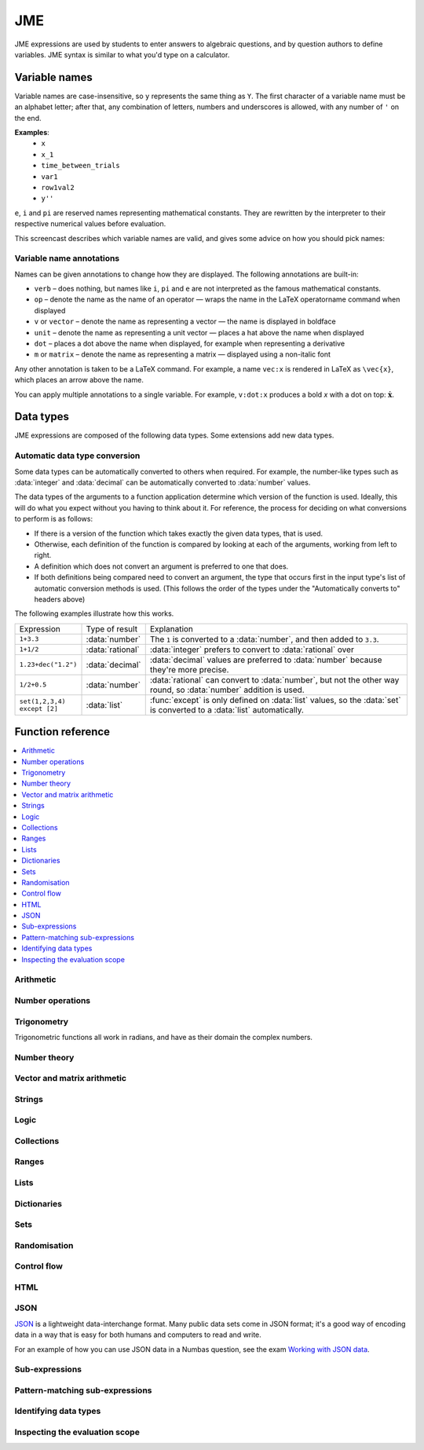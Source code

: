 .. role:: no-test

.. _jme:

JME
===

JME expressions are used by students to enter answers to algebraic questions, and by question authors to define variables.
JME syntax is similar to what you'd type on a calculator.

.. _variable-names:

Variable names
***************

Variable names are case-insensitive, so ``y`` represents the same thing as ``Y``.
The first character of a variable name must be an alphabet letter; after that, any combination of letters, numbers and underscores is allowed, with any number of ``'`` on the end.

**Examples**:
    * ``x``
    * ``x_1``
    * ``time_between_trials``
    * ``var1``
    * ``row1val2``
    * ``y''``

``e``, ``i`` and ``pi`` are reserved names representing mathematical constants.
They are rewritten by the interpreter to their respective numerical values before evaluation.

This screencast describes which variable names are valid, and gives some advice on how you should pick names:

.. raw:: html

    <iframe src="https://player.vimeo.com/video/167085662" width="640" height="360" frameborder="0" webkitallowfullscreen mozallowfullscreen allowfullscreen></iframe>

.. _variable-annotations:

Variable name annotations
-------------------------

Names can be given annotations to change how they are displayed.
The following annotations are built-in:

* ``verb`` – does nothing, but names like ``i``, ``pi`` and ``e`` are not interpreted as the famous mathematical constants.
* ``op`` – denote the name as the name of an operator — wraps the name in the LaTeX \operatorname command when displayed
* ``v`` or ``vector`` – denote the name as representing a vector — the name is displayed in boldface
* ``unit`` – denote the name as representing a unit vector — places a hat above the name when displayed
* ``dot`` – places a dot above the name when displayed, for example when representing a derivative
* ``m`` or ``matrix`` – denote the name as representing a matrix — displayed using a non-italic font

Any other annotation is taken to be a LaTeX command.
For example, a name ``vec:x`` is rendered in LaTeX as ``\vec{x}``, which places an arrow above the name.

You can apply multiple annotations to a single variable.
For example, ``v:dot:x`` produces a bold *x* with a dot on top: :math:`\boldsymbol{\dot{x}}`.

.. _jme-data-types:

Data types
**********

JME expressions are composed of the following data types.
Some extensions add new data types.

.. data:: number

    A real or complex floating-point number.

    ``i``, ``e``, ``infinity`` and ``pi`` are reserved keywords for the imaginary unit, the base of the natural logarithm, ∞ and π, respectively.

    **Examples**: ``0.0``, ``-1.0``, ``0.234``, ``i``, ``e``, ``pi``

    Numbers of this type are represented using JavaScript's built-in ``Number`` object, which is a 64-bit IEEE 754 floating-point number.
    This representation offers a very good compromise between precision and the range of values that can be stored, but can behave in unexpected ways.
    Accuracy is easily lost when dealing with very big or very small numbers, and on division.

    See functions related to :ref:`jme-fns-arithmetic`, :ref:`jme-fns-number-operations`, :ref:`jme-fns-trigonometry` and :ref:`jme-fns-number-theory`.

    **Automatically converts to:**
        * :data:`decimal`

.. data:: integer

    An element of the set of integers, :math:`\mathbb{Z}`.

    **Examples**: ``0``, ``1``, ``-2``, `431``.

    **Automatically converts to:**
        * :data:`number`
        * :data:`rational`
        * :data:`decimal`

.. data:: rational

    A fraction; an element of the set of rationals, :math:`\mathbb{Q}`.
    The numerator and denominator are integers.

    Instances of this data type may be top-heavy, with numerator bigger than the denominator, and are not required to be reduced.

    **Examples**: ``1/1``, ``-34/2``, `3/4``.

    **Automatically converts to:**
        * :data:`number`
        * :data:`decimal`

.. data:: decimal

    A number with a guaranteed level of precision, and arbitrary order of magnitude.

    Numbers of this type are represented using the `Decimal.js <https://github.com/MikeMcl/decimal.js/>`_ library.
    They're guaranteed to be accurate to 40 significant figures.
    The order of magnitude is stored separately from the significant digits, so there's no less of precision for very big or very small numbers.

    **Examples**: ``dec(0)``, ``dec("1.23e-5")``, ``6.0221409*10^23``

    **Automatically converts to:**
        * :data:`number`

.. data:: boolean

    Booleans represent either truth or falsity.
    The logical operations and, or and xor operate on and return booleans.

    **Examples**: ``true``, ``false``

    See functions related to :ref:`jme-fns-logic` and :ref:`jme-fns-control-flow`.

.. data:: string

    Use strings to create non-mathematical text.
    Either ``'`` or ``"`` can be used to delimit strings.

    You can escape a character by placing a single backslash character before it.
    The following escape codes have special behaviour:

    ====== =========
    ``\n`` New-line
    ``\{`` ``\{``
    ``\}`` ``\}``
    ====== =========

    If you want to write a string which contains a mixture of single and double quotes, you can delimit it with triple-double-quotes or triple-single-quotes, to save escaping too many characters.

    **Examples**: ``"hello there"``, ``'hello there'``, ``""" I said, "I'm Mike's friend" """``

    See functions related to :ref:`jme-fns-strings`.

.. data:: list

    An ordered list of elements of any data type.

    **Examples**: ``[0,1,2,3]``, ``[a,b,c]``, ``[true,false,true]``

    See functions related to :ref:`jme-fns-lists`.

.. data:: dict

    A 'dictionary', mapping key strings to values of any data type.

    A dictionary is created by enclosing one or more key-value pairs (a string followed by a colon and any JME expression) in square brackets, or with the ``dict`` function.

    Key strings are case-sensitive.

    **Examples**:

    * ``["a": 1, "b": 2]``
    * ``["name": "Tess Tuser", "age": 106, "hobbies": ["reading","writing","arithmetic"] ]``
    * ``dict("key1": 0.1, "key2": 1..3)``
    * ``dict([["key1",1], ["key2",2]])``

    .. warning::
        Because lists and dicts use similar syntax, ``[]`` produces an empty list, **not** an empty dictionary.
        To create an empty dictionary, use ``dict()``.

    See functions related to :ref:`jme-fns-dictionaries` and :ref:`jme-fns-json`.

.. data:: range

    A range ``a..b#c`` represents (roughly) the set of numbers :math:`\{a+nc \: | \: 0 \leq n \leq \frac{b-a}{c} \}`.
    If the step size is zero, then the range is the continuous interval :math:`[a,b]`.

    **Examples**: ``1..3``, ``1..3#0.1``, ``1..3#0``

    See functions related to :ref:`jme-fns-ranges`.

    **Automatically converts to:**
        * :data:`list` - a list of :data:`number` values corresponding to the numbers included in the range. If the step size is zero, an error is thrown.

.. data:: set

    An unordered set of elements of any data type.
    The elements are pairwise distinct - if you create a set from a list with duplicate elements, the resulting set will not contain the duplicates.

    **Examples**: ``set(a,b,c)``, ``set([1,2,3,4])``, ``set(1..5)``

    See functions related to :ref:`jme-fns-sets`.

    **Automatically converts to:**
        * :data:`list`

.. data:: vector

    The components of a vector must be numbers.

    When combining vectors of different dimensions, the smaller vector is padded with zeros to make up the difference.

    **Examples**: ``vector(1,2)``, ``vector([1,2,3,4])``

    See functions related to :ref:`jme-fns-vector-and-matrix-arithmetic`.

    **Automatically converts to:**
        * :data:`list` - a list of :data:`number` values corresponding to the components of the vector.

.. data:: matrix

    Matrices are constructed from lists of numbers, representing the rows.

    When combining matrices of different dimensions, the smaller matrix is padded with zeros to make up the difference.

    **Examples**: ``matrix([1,2,3],[4,5,6])``, ``matrix(row1,row2,row3)``

    See functions related to :ref:`jme-fns-vector-and-matrix-arithmetic`.

    **Automatically converts to:**
        * :data:`list` - a list of :data:`vector` values corresponding to the rows of the matrix.

.. data:: name

    A variable name. 
    When an expression is evaluated, all variable names are replaced withe their corresponding value in the current scope.

.. data:: function

    An application of a function.

    **Examples**: ``f(x)``, ``sin(x)``

.. data:: op

    An infix binary operation, or a pre-/post-fix unary operation.

    **Examples**: ``x+y``, ``n!``, ``a and b``

.. data:: html

    An HTML DOM node.

    **Examples**: ``html("<div>things</div>")``

    See functions related to :ref:`jme-fns-html`.

.. data:: expression

    A JME sub-expression.
    Sub-expressions can be simplified, rearranged, pattern-matched, or evaluated using given values for their free variables.

    See functions related to :ref:`jme-fns-subexpressions`.

Automatic data type conversion
------------------------------

Some data types can be automatically converted to others when required.
For example, the number-like types such as :data:`integer` and :data:`decimal` can be automatically converted to :data:`number` values.

The data types of the arguments to a function application determine which version of the function is used.
Ideally, this will do what you expect without you having to think about it.
For reference, the process for deciding on what conversions to perform is as follows:

* If there is a version of the function which takes exactly the given data types, that is used.
* Otherwise, each definition of the function is compared by looking at each of the arguments, working from left to right.
* A definition which does not convert an argument is preferred to one that does.
* If both definitions being compared need to convert an argument, the type that occurs first in the input type's list of automatic conversion methods is used.
  (This follows the order of the types under the "Automatically converts to" headers above)

The following examples illustrate how this works.

.. list-table::
    :widths: 15 15 70

    * - Expression
      - Type of result
      - Explanation
    * - ``1+3.3``
      - :data:`number`
      - The ``1`` is converted to a :data:`number`, and then added to ``3.3``.
    * - ``1+1/2``
      - :data:`rational`
      - :data:`integer` prefers to convert to :data:`rational` over 
    * - ``1.23+dec("1.2")``
      - :data:`decimal`
      - :data:`decimal` values are preferred to :data:`number` because they're more precise.
    * - ``1/2+0.5``
      - :data:`number`
      - :data:`rational` can convert to :data:`number`, but not the other way round, so :data:`number` addition is used.
    * - ``set(1,2,3,4) except [2]``
      - :data:`list`
      - :func:`except` is only defined on :data:`list` values, so the :data:`set` is converted to a :data:`list` automatically.

.. _jme-functions:

Function reference
******************

.. contents::
    :local:
 

.. _jme-fns-arithmetic:

Arithmetic
----------

.. jme:function:: x+y

    Addition.

    **Definitions**:
        * :data:`number`, :data:`number` → :data:`number`
        * :data:`list`, :data:`list` → :data:`list` - concatenate two lists
        * :data:`list`, anything → :data:`list` - add an item to the end of a list
        * :data:`dict`, :data:`dict` → :data:`dict` - merge two dictionaries, with values from the right-hand side taking precedence when the same key is present in both dictionaries.
        * :data:`string`, anything → :data:`string` - convert the right-hand argument to a string, and concatenate
        * anything, :data:`string` → :data:`string` - convert the left-hand argument to a string, and concatenate
        * :data:`vector`, :data:`vector` → :data:`vector`
        * :data:`matrix`, :data:`matrix` → :data:`matrix`
        * :data:`integer`, :data:`integer` → :data:`integer`
        * :data:`rational`, :data:`rational` → :data:`rational`
        * :data:`decimal`, :data:`decimal` → :data:`decimal`
        * :data:`number`, :data:`decimal` → :data:`decimal`

    **Examples**:
        * ``1+2`` → ``3``
        * ``vector(1,2)+vector(3,4)`` → ``vector(4,6)``
        * ``matrix([1,2],[3,4])+matrix([5,6],[7,8])`` → ``matrix([6,8],[10,12])``
        * ``[1,2,3]+4`` → ``[1,2,3,4]``
        * ``[1,2,3]+[4,5,6]`` → ``[1,2,3,4,5,6]``
        * ``"hi "+"there"`` → ``"hi there"``

.. jme:function:: x-y

    Subtraction.

    **Definitions**:
        * :data:`number`, :data:`number` → :data:`number`
        * :data:`vector`, :data:`vector` → :data:`vector`
        * :data:`matrix`, :data:`matrix` → :data:`matrix`
        * :data:`integer`, :data:`integer` → :data:`integer`
        * :data:`rational`, :data:`rational` → :data:`rational`
        * :data:`decimal`, :data:`decimal` → :data:`decimal`
        * :data:`number`, :data:`decimal` → :data:`decimal`
        * :data:`set`, :data:`set` → :data:`set`

    **Examples**:
        * ``1-2`` → ``-1``
        * ``vector(3,2)-vector(1,4)`` → ``vector(2,-2)``
        * ``matrix([5,6],[3,4])-matrix([1,2],[7,8])`` → ``matrix([4,4],[-4,-4])``

.. jme:function:: x*y

    Multiplication.

    **Definitions**:
        * :data:`number`, :data:`number` → :data:`number`
        * :data:`number`, :data:`vector` → :data:`vector`
        * :data:`vector`, :data:`number` → :data:`vector`
        * :data:`matrix`, :data:`vector` → :data:`vector`
        * :data:`number`, :data:`matrix` → :data:`matrix`
        * :data:`matrix`, :data:`number` → :data:`matrix`
        * :data:`matrix`, :data:`matrix` → :data:`matrix`
        * :data:`vector`, :data:`matrix` → :data:`vector`
        * :data:`integer`, :data:`integer` → :data:`integer`
        * :data:`rational`, :data:`rational` → :data:`rational`
        * :data:`decimal`, :data:`decimal` → :data:`decimal`
        * :data:`number`, :data:`decimal` → :data:`decimal`

    **Examples**:
        * ``1*2`` → ``2``
        * ``2*vector(1,2,3)`` → ``vector(2,4,6)``
        * ``matrix([1,2],[3,4])*2`` → ``matrix([2,4],[6,8])``
        * ``matrix([1,2],[3,4])*vector(1,2)`` → ``vector(5,11)``

.. jme:function:: x/y

    Division.
    Only defined for numbers.

    **Definitions**:
        * :data:`number`, :data:`number` → :data:`number`
        * :data:`matrix`, :data:`number` → :data:`matrix`
        * :data:`vector`, :data:`number` → :data:`vector`
        * :data:`integer`, :data:`integer` → :data:`rational`
        * :data:`rational`, :data:`rational` → :data:`rational`
        * :data:`decimal`, :data:`decimal` → :data:`decimal`
        * :data:`number`, :data:`decimal` → :data:`decimal`

    **Example**:
        * ``3/4`` → ``0.75``.

.. jme:function:: x^y

    Exponentiation.

    ``exp(x)`` is a synoynm for ``e^x``.

    **Definitions**:
        * :data:`number`, :data:`number` → :data:`number`
        * :data:`integer`, :data:`integer` → :data:`decimal`
        * :data:`decimal`, :data:`decimal` → :data:`decimal`

    **Examples**:
        * ``3^2`` → ``9``
        * ``e^(pi * i)`` → ``-1``

.. _jme-fns-number-operations:

Number operations
-----------------

.. jme:function:: decimal(n)
                  decimal(x)

    Construct a :data:`decimal` value.
    Any string accepted by `Decimal.js <https://github.com/MikeMcl/decimal.js/>`_ is accepted.

    **Definitions**:
        * :data:`number` → :data:`decimal`
        * :data:`string` → :data:`decimal`

.. jme:function:: int(n)

    Convert ``n`` to an integer, rounding to the nearest integer.

    **Definitions**:
        * :data:`number` → :data:`integer`

    **Example**:
        * ``int(3.0)`` → ``3``

.. jme:function:: abs(x)
              len(x)
              length(x)

    Absolute value, or modulus.

    **Definitions**:
        * :data:`number` → :data:`number`
        * :data:`string` → :data:`number` - the number of characters
        * :data:`list` → :data:`number` - the number of elements
        * :data:`range` → :data:`number` - the difference between the upper and lower bound
        * :data:`vector` → :data:`number`
        * :data:`dict` → :data:`number` - the number of keys
        * :data:`decimal` → :data:`decimal`
        * :data:`set` → :data:`number` - the number of elements

    **Examples**:
        * ``abs(-8)`` → ``8``
        * ``abs(3-4i)`` → ``5``
        * ``abs("Hello")`` → ``5``
        * ``abs([1,2,3])`` → ``3``
        * ``len([1,2,3])`` → ``3``
        * ``len(set([1,2,2]))`` → ``2``
        * ``length(vector(3,4))`` → ``5``
        * ``abs(vector(3,4,12))`` → ``13``
        * ``len(["a": 1, "b": 2, "c": 1])`` → ``3``

.. jme:function:: arg(z)

    Argument of a complex number.

    **Definitions**:
        * :data:`number` → :data:`number`

    **Example**:
        * ``arg(-1)`` → ``pi``

.. jme:function:: re(z)

    Real part of a complex number.

    **Definitions**:
        * :data:`number` → :data:`number`

    **Example**:
        * ``re(1+2i)`` → ``1``

.. jme:function:: im(z)

    Imaginary part of a complex number.

    **Definitions**:
        * :data:`number` → :data:`number`

    **Example**:
        * ``im(1+2i)`` → ``2``

.. jme:function:: conj(z)

    Complex conjugate.

    **Definitions**:
        * :data:`number` → :data:`number`

    **Example**:
        * ``conj(1+i)`` → ``1-i``

.. jme:function:: isint(x)

    Returns ``true`` if ``x`` is an integer - that is, it is real and has no fractional part.

    **Definitions**:
        * :data:`number` → :data:`boolean`
        * :data:`decimal` → :data:`boolean`

    **Example**:
        * ``isint(4.0)`` → ``true``

.. jme:function:: iszero(n)

    Returns ``true`` when ``n`` is exactly 0.

    **Definitions**:
        * :data:`decimal` → :data:`boolean`

.. jme:function:: sqrt(x)
              sqr(x)

    Square root of a number.

    **Examples**:
        * ``sqrt(4)`` → ``2``
        * ``sqrt(-1)`` → ``i``

.. jme:function:: root(x,n)

    ``n``:sup:`th` root of ``x``.

    **Definitions**:
        * :data:`number`, :data:`number` → :data:`number`

    **Example**:
        * ``root(8,3)`` → ``2``.

.. jme:function:: ln(x)

    Natural logarithm.

    **Definitions**:
        * :data:`number` → :data:`number`
        * :data:`decimal` → :data:`decimal`

    **Example**:
        * ``ln(e)`` → ``1``

.. jme:function:: log(x,b)

    Logarithm with base ``b``, or base 10 if ``b`` is not given.

    **Definitions**:
        * :data:`number` → :data:`number`
        * :data:`number`, :data:`number` → :data:`number`
        * :data:`decimal` → :data:`decimal`
        * :data:`decimal`, :data:`decimal` → :data:`decimal`

    **Example**:
        * ``log(100)`` → ``2``.
        * ``log(343,7)`` → ``3``.

.. jme:function:: log(x,b)

    Logarithm with base ``b``.

    **Example**:
        * ``log(8,2)`` → ``3``.

.. jme:function:: degrees(x)

    Convert radians to degrees.

    **Definitions**:
        * :data:`number` → :data:`number`

    **Example**:
        * ``degrees(pi/2)`` → ``90``

.. jme:function:: radians(x)

    Convert degrees to radians.

    **Example**:
        * ``radians(180)`` → ``pi``

.. jme:function:: sign(x)
              sgn(x)

    Sign of a number.
    Equivalent to :math:`\frac{x}{|x|}`, or 0 when ``x`` is 0.

    **Definitions**:
        * :data:`number` → :data:`number`

    **Examples**:
        * ``sign(3)`` → ``1``
        * ``sign(-3)`` → ``-1``

.. jme:function:: max(a,b)

    Greatest of the given numbers.

    **Definitions**:
        * :data:`number`, :data:`number` → :data:`number` - return the greatest of the two numbers.
        * :data:`list` → :data:`number` - return the greatest number in the list.

    **Example**:
        * ``max(46,2)`` → ``46``
        * ``max([1,2,3])`` → ``3``

.. jme:function:: min(a,b)

    Least of the given numbers.

    **Definitions**:
        * :data:`number`, :data:`number` → :data:`number` - return the least of the two numbers.
        * :data:`list` → :data:`number` - return the lowest number in the list.

    **Example**:
        * ``min(3,2)`` → ``2``
        * ``min([1,2,3])`` → ``1``

.. jme:function:: precround(n,d)

    Round ``n`` to ``d`` decimal places.
    On matrices and vectors, this rounds each element independently.

    **Definitions**:
        * :data:`number`, :data:`number` → :data:`number`
        * :data:`matrix`, :data:`number` → :data:`matrix`
        * :data:`vector`, :data:`number` → :data:`vector`
        * :data:`decimal`, :data:`integer` → :data:`decimal`

    **Examples**:
        * ``precround(pi,5)`` → ``3.14159``
        * ``precround(matrix([[0.123,4.56],[54,98.765]]),2)`` → ``matrix([0.12,4.56],[54,98.77])``
        * ``precround(vector(1/3,2/3),1)`` → ``vector(0.3,0.7)``

.. jme:function:: siground(n,f)

    Round ``n`` to ``f`` significant figures.
    On matrices and vectors, this rounds each element independently.

    **Definitions**:
        * :data:`number`, :data:`number` → :data:`number`
        * :data:`matrix`, :data:`number` → :data:`matrix`
        * :data:`vector`, :data:`number` → :data:`vector`
        * :data:`decimal`, :data:`integer` → :data:`decimal`

    **Examples**:
        * ``siground(pi,3)`` → ``3.14``
        * ``siground(matrix([[0.123,4.56],[54,98.765]]),2)`` → ``matrix([0.12,4.6],[54,99])``
        * ``siground(vector(10/3,20/3),2)`` → ``vector(3.3,6.7)``

.. jme:function:: withintolerance(a,b,t)

    Returns ``true`` if :math:`b-t \leq a \leq b+t`.

    **Definitions**:
        * :data:`number`, :data:`number`, :data:`number` → :data:`boolean`

    **Example**:
        * ``withintolerance(pi,22/7,0.1)`` → ``true``

.. jme:function:: dpformat(n,d,[style])

    Round ``n`` to ``d`` decimal places and return a string, padding with zeros if necessary.

    If ``style`` is given, the number is rendered using the given notation style.
    See the page on :ref:`number-notation` for more on notation styles.

    **Definitions**:
        * :data:`number`, :data:`number` → :data:`string`
        * :data:`number`, :data:`number`, :data:`string` → :data:`string`
        * :data:`decimal`, :data:`integer` → :data:`string`

    **Example**:
        * ``dpformat(1.2,4)`` → ``"1.2000"``

.. jme:function:: countdp(n)

    Assuming ``n`` is a string representing a number, return the number of decimal places used.
    The string is passed through :jme:func:`cleannumber` first.

    **Definitions**:
        * :data:`string` → :data:`number`
        * :data:`decimal` → :data:`integer`

    **Example**:
        * ``countdp("1.0")`` → ``1``
        * ``countdp("1")`` → ``0``
        * ``countdp("not a number")`` → ``0``

.. jme:function:: sigformat(n,d,[style])

    Round ``n`` to ``d`` significant figures and return a string, padding with zeros if necessary.

    **Definitions**:
        * :data:`number`, :data:`number` → :data:`string`
        * :data:`number`, :data:`number`, :data:`string` → :data:`string`
        * :data:`decimal`, :data:`integer` → :data:`string`

    **Example**:
        * ``sigformat(4,3)`` → ``"4.00"``

.. jme:function:: countsigfigs(n)

    Assuming ``n`` is a string representing a number, return the number of significant figures.
    The string is passed through :jme:func:`cleannumber` first.

    **Definitions**:
        * :data:`string` → :data:`number`
        * :data:`decimal` → :data:`integer`

    **Example**:
        * ``countsigfigs("1")`` → ``1``
        * ``countsigfigs("100")`` → ``1``
        * ``countsigfigs("1.0")`` → ``2``
        * ``countsigfigs("not a number")`` → ``0``

.. jme:function:: togivenprecision(str, precisionType, precision, strict)

    Returns ``true`` if ``str`` is a string representing a number given to the desired number of decimal places or significant figures.

    ``precisionType`` is either ``"dp"``, for decimal places, or ``"sigfig"``, for significant figures.

    If ``strict`` is ``true``, then trailing zeroes **must** be included.

    **Definitions**:
        * :data:`string`, :data:`string`, :data:`number`, :data:`boolean` → :data:`boolean`

    **Examples**:
        * ``togivenprecision("1","dp",1,true)`` → ``false``
        * ``togivenprecision("1","dp",1,false)`` → ``true``
        * ``togivenprecision("1.0","dp",1,true)`` → ``true``
        * ``togivenprecision("100","sigfig",1,true)`` → ``true``
        * ``togivenprecision("100","sigfig",3,true)`` → ``true``

.. jme:function:: tonearest(a,b)

    Round ``a`` to the nearest multiple of ``b``.

    **Definitions**:
        * :data:`decimal`, :data:`decimal` → :data:`decimal`

    **Example**:
        * ``tonearest(1.234,0.1)`` → ``1.2``


.. jme:function:: formatnumber(n,style)

    Render the number ``n`` using the given number notation style.

    See the page on :ref:`number-notation` for more on notation styles.

    **Definitions**:
        * :data:`number`, :data:`string` → :data:`string`

    **Example**:
        * ``formatnumber(1234.567,"eu")`` → ``"1.234,567"``

.. jme:function:: cleannumber(str, styles)

    Clean a string potentially representing a number.
    Remove space, and then try to identify a notation style, and rewrite to the ``plain-en`` style.

    ``styles`` is a list of :ref:`notation styles <number-notation>`.
    If ``styles`` is given, `str` will be tested against the given styles.
    If it matches, the string will be rewritten using the matched integer and decimal parts, with punctuation removed and the decimal point changed to a dot.

    **Definitions**:
        * :data:`string`, :data:`list` of :data:`string` → :data:`string`

    **Examples**:
        * ``cleannumber("100 000,02",["si-fr"])`` → ``"100000.02"``
        * ``cleannumber(" 1 ")`` → ``"1"``
        * ``cleannumber("1.0")`` → ``"1.0"``

.. jme:function:: matchnumber(str,styles)

    Try to match a string representing a number in any of the given styles at the start of the given string, and return both the matched text and a corresponding :data:`number` value.

    **Definitions**:
        * :data:`string`, :data:`list` of :data:`string` → :data:`list`

    **Examples**:
        * ``matchnumber("1.234",["plain","eu"])`` → ``[ "1.234", 1.234 ]``
        * ``matchnumber("1,234",["plain","eu"])`` → ``[ "1,234", 1.234 ]``
        * ``matchnumber("5 000 things",["plain","si-en"])`` → ``[ "5 000", 5000 ]``
        * ``matchnumber("apple",["plain"])`` → ``[ "", NaN ]``

.. jme:function:: parsenumber(string,style)

    Parse a string representing a number written in the given style.

    If a list of styles is given, the first that accepts the given string is used.

    See the page on :ref:`number-notation` for more on notation styles.

    **Examples**:
        * ``parsenumber("1 234,567","si-fr")`` → ``1234.567``
        * ``parsenumber("1.001",["si-fr","eu"])`` → ``1001``

.. jme:function:: parsenumber_or_fraction(string,style)

    Works the same as :jme:func:`parsenumber`, but also accepts strings of the form ``number/number``, which it interprets as fractions.

    **Example**:
        * ``parsenumber_or_fraction("1/2")`` → ``0.5``

.. jme:function:: parsedecimal(string,style)

    Parse a string representing a number written in the given style, and return a :data:`decimal` value.

    If a list of styles is given, the first that accepts the given string is used.

    See the page on :ref:`number-notation` for more on notation styles.

    **Definitions**:
        * :data:`string`, :data:`string` → :data:`decimal`
        * :data:`string`, :data:`list` of :data:`string` → :data:`decimal`

    **Examples**:
        * ``parsedecimal("1 234,567","si-fr")`` → ``1234.567``
        * ``parsedecimal("1.001",["si-fr","eu"])`` → ``1001``

.. jme:function:: parsedecimal_or_fraction(string,style)

    Works the same as :jme:func:`parsedecimal`, but also accepts strings of the form ``number/number``, which it interprets as fractions.

    **Definitions**:
        * :data:`string`, :data:`string` → :data:`number`

    **Example**:
        * ``parsedecimal_or_fraction("1/2")`` → ``0.5``

.. jme:function:: isnan(n)

    Is ``n`` the "not a number" value, ``NaN``?

    **Definitions**:
        * :data:`number` → :data:`boolean`
        * :data:`decimal` → :data:`boolean`

    **Examples**:
        * ``isnan(1)`` → ``false``
        * ``isnan(parsenumber("a","en"))`` → ``true``

.. _jme-fns-trigonometry:

Trigonometry
------------

Trigonometric functions all work in radians, and have as their domain the complex numbers.

.. jme:function:: sin(x)

    Sine.

    **Definitions**:
        * :data:`number` → :data:`number`
        * :data:`decimal` → :data:`decimal`

.. jme:function:: cos(x)

    Cosine.

    **Definitions**:
        * :data:`number` → :data:`number`
        * :data:`decimal` → :data:`decimal`

.. jme:function:: tan(x)

    Tangent: :math:`\tan(x) = \frac{\sin(x)}{\cos(x)}`

    **Definitions**:
        * :data:`number` → :data:`number`
        * :data:`decimal` → :data:`decimal`

.. jme:function:: cosec(x)

    Cosecant: :math:`\csc(x) = \frac{1}{sin(x)}`

    **Definitions**:
        * :data:`number` → :data:`number`

.. jme:function:: sec(x)

    Secant: :math:`\sec(x) = \frac{1}{cos(x)}`

    **Definitions**:
        * :data:`number` → :data:`number`

.. jme:function:: cot(x)

    Cotangent: :math:`\cot(x) = \frac{1}{\tan(x)}`

    **Definitions**:
        * :data:`number` → :data:`number`

.. jme:function:: arcsin(x)

    Inverse of :jme:func:`sin`.
    When :math:`x \in [-1,1]`, ``arcsin(x)`` returns a value in :math:`[-\frac{\pi}{2}, \frac{\pi}{2}]`.

    **Definitions**:
        * :data:`number` → :data:`number`
        * :data:`decimal` → :data:`decimal`

.. jme:function:: arccos(x)

    Inverse of :jme:func:`cos`.
    When :math:`x \in [-1,1]`, ``arccos(x)`` returns a value in :math:`[0, \frac{\pi}]`.

    **Definitions**:
        * :data:`number` → :data:`number`
        * :data:`decimal` → :data:`decimal`

.. jme:function:: arctan(x)

    Inverse of :jme:func:`tan`.
    When :math:`x` is non-complex, ``arctan(x)`` returns a value in :math:`[-\frac{\pi}{2}, \frac{\pi}{2}]`.

    **Definitions**:
        * :data:`number` → :data:`number`
        * :data:`decimal` → :data:`decimal`

.. jme:function:: sinh(x)

    Hyperbolic sine: :math:`\sinh(x) = \frac{1}{2} \left( \mathrm{e}^x - \mathrm{e}^{-x} \right)`

    **Definitions**:
        * :data:`number` → :data:`number`
        * :data:`decimal` → :data:`decimal`

.. jme:function:: cosh(x)

    Hyperbolic cosine: :math:`\cosh(x) = \frac{1}{2} \left( \mathrm{e}^x + \mathrm{e}^{-x} \right)`

    **Definitions**:
        * :data:`number` → :data:`number`
        * :data:`decimal` → :data:`decimal`

.. jme:function:: tanh(x)

    Hyperbolic tangent: :math:`\tanh(x) = \frac{\sinh(x)}{\cosh(x)}`

    **Definitions**:
        * :data:`number` → :data:`number`
        * :data:`decimal` → :data:`decimal`

.. jme:function:: cosech(x)

    Hyperbolic cosecant: :math:`\operatorname{cosech}(x) = \frac{1}{\sinh(x)}`

    **Definitions**:
        * :data:`number` → :data:`number`

.. jme:function:: sech(x)

    Hyperbolic secant: :math:`\operatorname{sech}(x) = \frac{1}{\cosh(x)}`

    **Definitions**:
        * :data:`number` → :data:`number`

.. jme:function:: coth(x)

    Hyperbolic cotangent: :math:`\coth(x) = \frac{1}{\tanh(x)}`

    **Definitions**:
        * :data:`number` → :data:`number`

.. jme:function:: arcsinh(x)

    Inverse of :jme:func:`sinh`.

    **Definitions**:
        * :data:`number` → :data:`number`
        * :data:`decimal` → :data:`decimal`

.. jme:function:: arccosh(x)

    Inverse of :jme:func:`cosh`.

    **Definitions**:
        * :data:`number` → :data:`number`
        * :data:`decimal` → :data:`decimal`

.. jme:function:: arctanh(x)

    Inverse of :jme:func:`tanh`.

    **Definitions**:
        * :data:`number` → :data:`number`
        * :data:`decimal` → :data:`decimal`

.. _jme-fns-number-theory:

Number theory
-------------

.. jme:function:: x!

    Factorial.
    When ``x`` is not an integer, :math:`\Gamma(x+1)` is used instead.

    ``fact(x)`` is a synoynm for ``x!``.

    **Definitions**:
        * :data:`number` → :data:`number`

    **Examples**:
        * ``fact(3)`` → ``6``
        * ``3!`` → ``6``
        * ``fact(5.5)`` → ``287.885277815``

.. jme:function:: factorise(n)

    Factorise ``n``.
    Returns the exponents of the prime factorisation of ``n`` as a list.

    **Definitions**:
        * :data:`number` → :data:`list`

    **Examples**
        * ``factorise(18)`` → ``[1,2]``
        * ``factorise(70)`` → ``[1,0,1,1]``

.. jme:function:: gamma(x)

    Gamma function.

    **Definitions**:
        * :data:`number` → :data:`number`

    **Examples**:
        * ``gamma(3)`` → ``2``
        * ``gamma(1+i)`` → ``0.4980156681 - 0.1549498283i``

.. jme:function:: ceil(x)

    Round up to the nearest integer.
    When ``x`` is complex, each component is rounded separately.

    **Definitions**:
        * :data:`number` → :data:`number`
        * :data:`decimal` → :data:`decimal`

    **Examples**:
        * ``ceil(3.2)`` → ``4``
        * ``ceil(-1.3+5.4i)`` → ``-1+6i``

.. jme:function:: floor(x)

    Round down to the nearest integer.
    When ``x`` is complex, each component is rounded separately.

    **Definitions**:
        * :data:`number` → :data:`number`
        * :data:`decimal` → :data:`decimal`

    **Example**:
        * ``floor(3.5)`` → ``3``

.. jme:function:: round(x)

    Round to the nearest integer.
    ``0.5`` is rounded up.

    **Definitions**:
        * :data:`number` → :data:`number`
        * :data:`decimal` → :data:`decimal`

    **Examples**:
        * ``round(0.1)`` → ``0``
        * ``round(0.9)`` → ``1``
        * ``round(4.5)`` → ``5``
        * ``round(-0.5)`` → ``0``

.. jme:function:: trunc(x)

    If ``x`` is positive, round down to the nearest integer; if it is negative, round up to the nearest integer.

    **Definitions**:
        * :data:`number` → :data:`number`
        * :data:`decimal` → :data:`decimal`

    **Example**:
        * ``trunc(3.3)`` → ``3``
        * ``trunc(-3.3)`` → ``-3``

.. jme:function:: fract(x)

    Fractional part of a number.
    Equivalent to ``x-trunc(x)``.

    **Definitions**:
        * :data:`number` → :data:`number`
        * :data:`decimal` → :data:`decimal`

    **Example**:
        * ``fract(4.3)`` → ``0.3``

.. jme:function:: rational_approximation(n,[accuracy])

    Compute a rational approximation to the given number by computing terms of its continued fraction, returning the numerator and denominator separately.
    The approximation will be within :math:`e^{-\text{accuracy}}` of the true value; the default value for ``accuracy`` is 15.

    **Definitions**:
        * :data:`number` → :data:`list`
        * :data:`number`, :data:`number` → :data:`list`

    **Examples**:
        * ``rational_approximation(pi)`` → ``[355,113]``
        * ``rational_approximation(pi,3)`` → ``[22,7]``

.. jme:function:: mod(a,b)

    Modulo; remainder after integral division, i.e. :math:`a \bmod b`.

    **Definitions**:
        * :data:`number`, :data:`number` → :data:`number`
        * :data:`integer`, :data:`integer` → :data:`integer`
        * :data:`decimal`, :data:`decimal` → :data:`decimal`

    **Example**:
        * ``mod(5,3)`` → ``2``

.. jme:function:: perm(n,k)

    Count permutations, i.e. :math:`^n \kern-2pt P_k = \frac{n!}{(n-k)!}`.

    **Definitions**:
        * :data:`number`, :data:`number` → :data:`number`

    **Example**:
        * ``perm(5,2)`` → ``20``

.. jme:function:: comb(n,k)

    Count combinations, i.e. :math:`^n \kern-2pt C_k = \frac{n!}{k!(n-k)!}`.

    **Definitions**:
        * :data:`number`, :data:`number` → :data:`number`

    **Example**:
        * ``comb(5,2)`` → ``10``.

.. jme:function:: gcd(a,b)
              gcf(a,b)

    Greatest common divisor of integers ``a`` and ``b``.
    Can also write ``gcf(a,b)``.

    **Definitions**:
        * :data:`number`, :data:`number` → :data:`number`

    **Example**:
        * ``gcd(12,16)`` → ``4``

.. jme:function:: gcd_without_pi_or_i(a,b)

    Take out factors of :math:`\pi` or :math:`i` from ``a`` and ``b`` before computing their greatest common denominator.

    **Definitions**:
        * :data:`number`, :data:`number` → :data:`number`

    **Example**:
        * ``gcd_without_pi_or_i(6*pi, 9)`` → ``3``

.. jme:function:: coprime(a,b)

    Are ``a`` and ``b`` coprime? True if their :jme:func:`gcd` is :math:`1`, or if either of ``a`` or ``b`` is not an integer.

    **Definitions**:
        * :data:`number`, :data:`number` → :data:`boolean`

    **Examples**:
        * ``coprime(12,16)`` → ``false``
        * ``coprime(2,3)`` → ``true``
        * ``coprime(1,3)`` → ``true``
        * ``coprime(1,1)`` → ``true``

.. jme:function:: lcm(a,b)

    Lowest common multiple of integers ``a`` and ``b``.
    Can be used with any number of arguments; it returns the lowest common multiple of all the arguments.

    **Definitions**:
        * :data:`number`, :data:`number` → :data:`number`
        * :data:`list` of :data:`number` → :data:`number`

    **Examples**
        * ``lcm(8,12)`` → ``24``
        * ``lcm(8,12,5)`` → ``120``

.. jme:function:: x|y

    ``x`` divides ``y``.

    **Definitions**:
        * :data:`number`, :data:`number` → :data:`boolean`

    **Example**:
        * ``4|8`` → ``true``

.. _jme-fns-vector-and-matrix-arithmetic:

Vector and matrix arithmetic
----------------------------

.. jme:function:: vector(a1,a2,...,aN)

    Create a vector with given components.
    Alternately, you can create a vector from a single list of numbers.

    **Definitions**:
        * multiple :data:`number` → :data:`vector`
        * :data:`list` of :data:`number` → :data:`vector`

    **Examples**:
        * ``vector(1,2,3)``
        * ``vector([1,2,3])``

.. jme:function:: matrix(row1,row2,...,rowN)

    Create a matrix with given rows, which should be either vectors or lists of numbers.
    Or, you can pass in a single list of lists of numbers.

    **Definitions**:
        * :data:`list` of :data:`vector` → :data:`matrix`
        * :data:`list` of :data:`list` of :data:`number` → :data:`matrix`
        * :data:`list` of :data:`number` → :data:`matrix` - a matrix with one row.
        * multiple :data:`list` of :data:`number` → :data:`matrix`

    **Examples**:
        * ``matrix([1,2],[3,4])``
        * ``matrix([[1,2],[3,4]])``

.. jme:function:: id(n)

    Identity matrix with :math:`n` rows and columns.

    **Definitions**:
        * :data:`number` → :data:`matrix`

    **Example**:
        * ``id(3)`` → ``matrix([1,0,0],[0,1,0],[0,0,1])``

.. jme:function:: numrows(matrix)

    The number of rows in the given matrix

    **Definitions**:
        * :data:`matrix` → :data:`number`

    **Example**:
        * ``numrows(matrix([1,2],[3,4],[5,6]))`` → ``3``

.. jme:function:: numcolumns(matrix)

    The number of columns in the given matrix

    **Definitions**:
        * :data:`matrix` → :data:`number`

    **Example**:
        * ``numcolumns(matrix([1,2],[3,4],[5,6]))`` → ``2``

.. jme:function:: rowvector(a1,a2,...,aN)

    Create a row vector (:math:`1 \times n` matrix) with the given components.
    Alternately, you can create a row vector from a single list of numbers.

    **Definitions**:
        * multiple :data:`number` → :data:`matrix`
        * :data:`list` of :data:`number` → :data:`matrix`

    **Examples**:
        * ``rowvector(1,2)`` → ``matrix([1,2])``
        * ``rowvector([1,2])`` → ``matrix([1,2])``

.. jme:function:: dot(x,y)

    Dot (scalar) product.
    Inputs can be vectors or column matrices.

    **Definitions**:
        * :data:`vector`, :data:`vector` → :data:`number`
        * :data:`matrix`, :data:`vector` → :data:`number`
        * :data:`vector`, :data:`matrix` → :data:`number`
        * :data:`matrix`, :data:`matrix` → :data:`number`

    **Examples**:
        * ``dot(vector(1,2,3),vector(4,5,6))`` → ``32``
        * ``dot(matrix([1],[2]), matrix([3],[4]))`` → ``11``

.. jme:function:: cross(x,y)

    Cross product.
    Inputs can be vectors or column matrices.

    **Definitions**:
        * :data:`vector`, :data:`vector` → :data:`vector`
        * :data:`matrix`, :data:`vector` → :data:`vector`
        * :data:`vector`, :data:`matrix` → :data:`vector`
        * :data:`matrix`, :data:`matrix` → :data:`vector`

    **Examples**:
        * ``cross(vector(1,2,3),vector(4,5,6))`` → ``vector(-3,6,-3)``
        * ``cross(matrix([1],[2],[3]), matrix([4],[5],[6]))`` → ``vector(-3,6,-3)``

.. jme:function:: angle(a,b)

    Angle between vectors ``a`` and ``b``, in radians.
    Returns ``0`` if either ``a`` or ``b`` has length 0.

    **Definitions**:
        * :data:`vector`, :data:`vector` → :data:`number`

    **Example**:
        * ``angle(vector(1,0),vector(0,1))`` → ``0.5 pi``

.. jme:function:: is_zero(x)

    Returns ``true`` if every component of the vector ``x`` is zero.

    **Definitions**:
        * :data:`vector` → :data:`boolean`

    **Example**:
        * ``is_zero(vector(0,0,0))`` → ``true``

.. jme:function:: det(x)

    Determinant of a matrix.
    Throws an error if used on anything larger than a 3×3 matrix.

    **Definitions**:
        * :data:`matrix` → :data:`number`

    **Examples**:
        * ``det(matrix([1,2],[3,4]))`` → ``-2``
        * ``det(matrix([1,2,3],[4,5,6],[7,8,9]))`` → ``0``

.. jme:function:: transpose(x)

    Matrix transpose.

    **Definitions**:
        * :data:`vector` → :data:`matrix` - returns a single-row matrix.
        * :data:`matrix` → :data:`matrix`

    **Examples**:
        * ``transpose(matrix([1,2],[3,4]))`` → ``matrix([1,3],[2,4])``
        * ``transpose(vector(1,2,3))`` → ``matrix([1,2,3])``

.. jme:function:: sum_cells(m)

    Calculate the sum of all the cells in a matrix.

    **Definitions**:
        * :data:`matrix` → :data:`number`

    **Example**:
        * ``sum_cells(matrix([1,2],[3,4]))`` → ``10``

.. _jme-fns-strings:

Strings
------------------

.. jme:function:: x[n]

    Get the Nth character of the string ``x``.
    Indices start at 0.

    **Example**:
        * ``"hello"[1]`` → ``"e"``

.. jme:function:: x[a..b]

    Slice the string ``x`` - get the substring between the given indices.
    Note that indices start at 0, and the final index is not included.

    **Example**:
        * ``"hello"[1..4]`` → ``"ell"``

.. jme:function:: substring in string

    Test if ``substring`` occurs anywhere in ``string``.
    This is case-sensitive.

    **Example**:
        * ``"plain" in "explains"`` → ``true``

.. jme:function:: string(x)

    Convert ``x`` to a string.

    **Definitions**:
        * :data:`number` → :data:`string` - rendered using the ``plain-en`` :ref:`notation style <number-notation>`.
        * :data:`integer` → :data:`string`
        * :data:`rational` → :data:`string`
        * :data:`decimal` → :data:`string`
        * :data:`name` → :data:`string`
        * :data:`expression` → :data:`string`

    **Example**:
        * ``string(123)`` → ``"123"``
        * ``string(x)`` → ``"x"``

.. jme:function:: latex(x)

    Mark string ``x`` as containing raw LaTeX, so when it's included in a mathmode environment it doesn't get wrapped in a ``\textrm`` environment.

    Note that backslashes must be double up, because the backslash is an escape character in JME strings.

    **Definitions**:
        * :data:`string` → :data:`string`

    **Example**:
        * ``latex('\\frac{1}{2}')``.

.. jme:function:: safe(x)

    Mark string ``x`` as safe: don't substitute variable values into it when this expression is evaluated.

    Use this function to preserve curly braces in string literals.

    **Definitions**:
        * :data:`string` → :data:`string`

    **Example**:
        * ``safe('From { to }')``

.. jme:function:: render(x, values)

    Substitute variable values into the string ``x``, even if it's marked as safe (see :jme:func:`safe`).

    The optional dictionary ``values`` overrides any previously-defined values of variables.

    **Definitions**:
        * :data:`string`, optional :data:`dict` → :data:`string`

    **Example**:
        * ``render(safe("I have {num_apples} apples."), ["num_apples": 5])`` → ``"I have 5 apples."``
        * ``render(safe("Let $x = \\var{x}$"), ["x": 2])`` → ``"Let $x = {2}$"``

    .. note::
        The variable dependency checker can't establish which variables will be used in the string until ``render`` is evaluated, so you may encounter errors if using ``render`` in the definition of a question variable.
        You can ensure a variable has been evaluated by including it in the ``values`` argument, e.g.::

            render("a is {}",["a": a])

        This function is intended for use primarily in content areas.

.. jme:function:: capitalise(x)

    Capitalise the first letter of a string.

    **Definitions**:
        * :data:`string` → :data:`string`

    **Example**:
        * ``capitalise('hello there')``.

.. jme:function:: pluralise(n,singular,plural)

    Return ``singular`` if ``n`` is 1, otherwise return ``plural``.

    **Definitions**:
        * :data:`number`, :data:`string`, :data:`string` → :data:`string`

    **Example**:
        * ``pluralise(num_things,"thing","things")``

.. jme:function:: upper(x)

    Convert string to upper-case.

    **Definitions**:
        * :data:`string` → :data:`string`

    **Example**:
        * ``upper('Hello there')``.

.. jme:function:: lower(x)

    Convert string to lower-case.

    **Definitions**:
        * :data:`string` → :data:`string`

    **Example**:
        * ``lower('CLAUS, Santa')``.

.. jme:function:: join(strings, delimiter)

    Join a list of strings with the given delimiter.

    **Definitions**:
        * :data:`list`, :data:`string` → :data:`string`

    **Example**:
        * ``join(['a','b','c'],',')`` → ``"a,b,c"``

.. jme:function:: split(string,delimiter)

    Split a string at every occurrence of ``delimiter``, returning a list of the the remaining pieces.

    **Definitions**:
        * :data:`string`, :data:`string` → :data:`list`

    **Example**:
        * ``split("a,b,c,d",",")`` → ``["a","b","c","d"]``

.. jme:function:: trim(str)

    Remove whitespace from the start and end of ``str``.

    **Definitions**:
        * :data:`string` → :data:`string`

    **Example**:
        * ``trim(" a string  ")`` → ``"a string"``

.. jme:function:: currency(n,prefix,suffix)

    Write a currency amount, with the given prefix or suffix characters.

    **Definitions**:
        * :data:`number`, :data:`string`, :data:`string` → :data:`string`

    **Example**:
        * ``currency(123.321,"£","")`` → ``"£123.32"``

.. jme:function:: separateThousands(n,separator)

    Write a number, with the given separator character between every 3 digits

    To write a number using notation appropriate to a particular culture or context, see :jme:func:`formatnumber`.

    **Definitions**:
        * :data:`number`, :data:`string` → :data:`string`

    **Example**:
        * ``separateThousands(1234567.1234,",")`` → ``"1,234,567.1234"``

.. jme:function:: unpercent(str)

    Get rid of the ``%`` on the end of a percentage and parse as a number, then divide by 100.

    **Definitions**:
        * :data:`string` → :data:`number`

    **Example**:
        * ``unpercent("2%")`` → ``0.02``

.. jme:function:: lpad(str, n, prefix)

    Add copies of ``prefix`` to the start of ``str`` until the result is at least ``n`` characters long.

    **Definitions**:
        * :data:`string`, :data:`number`, :data:`string` → :data:`string`

    **Example**:
        * ``lpad("3", 2, "0")`` → ``"03"``

.. jme:function:: rpad(str, n, suffix)

    Add copies of ``suffix`` to the end of ``str`` until the result is at least ``n`` characters long.

    **Definitions**:
        * :data:`string`, :data:`number`, :data:`string` → :data:`string`

    **Example**:
        * ``rpad("3", 2, "0")`` → ``"30"``

.. jme:function:: formatstring(str, values)

    For each occurrence of ``%s`` in ``str``, replace it with the corresponding entry in the list ``values``.

    **Definitions**:
        * :data:`string`, :data:`list` → :data:`string`

    **Example**:
        * ``formatstring("Their name is %s",["Hortense"])`` → ``"Their name is Hortense"``
        * ``formatstring("You should %s the %s",["simplify","denominator"])`` → ``"You should simplify the denominator"``

.. jme:function:: letterordinal(n)

    Get the :math:`n`:sup:`th` element of the sequence ``a, b, c, ..., aa, ab, ...``.

    Note that the numbering starts from 0.

    **Definitions**:
        * :data:`number` → :data:`string`

    **Examples**:
        * ``letterordinal(0)`` → ``"a"``
        * ``letterordinal(1)`` → ``"b"``
        * ``letterordinal(26)`` → ``"aa"``

.. jme:function:: match_regex(pattern,str,flags)

    If ``str`` matches the regular expression ``pattern``, returns a list of matched groups, otherwise returns an empty list.

    This function uses `JavaScript regular expression syntax <https://developer.mozilla.org/en-US/docs/Web/JavaScript/Reference/Global_Objects/RegExp>`_.

    ``flags`` is an optional string listing the options flags to use.

    **Definitions**:
        * :data:`string`, :data:`string` → :data:`list`
        * :data:`string`, :data:`string`, :data:`string` → :data:`list`

    **Examples**:
        * ``match_regex("\\d+","01234")`` → ``["01234"]``
        * ``match_regex("a(b+)","abbbb")`` → ``["abbbb","bbbb"]``
        * ``match_regex("a(b+)","ABBBB")`` → ``[]``
        * ``match_regex("a(b+)","ABBBB","i")`` → ``["ABBBB","BBBB"]``

.. jme:function:: translate(str, arguments)

    Translate the given string, if it's in the localisation file.

    Look at `the default localisation file <https://github.com/numbas/Numbas/blob/master/locales/en-GB.json>`_ for strings which can be translated.
    This function takes a key representing a string to be translated, and returns the corresponding value from the current localisation file.

    ``arguments`` is a dictionary of named substitutions to make in the string.

    **Definitions**:
        * :data:`string` → :data:`string`
        * :data:`string`, :data:`dict` → :data:`string`

    **Examples**:
        * ``translate("question.header",["number": 2])`` → ``"Question 2"`` (when the ``en-GB`` locale is in use)
        * ``translate("question.header",["number": 2])`` :no-test:`→` ``"Pregunta 2"`` (when the ``es-ES`` locale is in use)

.. jme:function:: isbool(str)

    After converting to lower case, is ``str`` any of the strings ``"true"``, ``"false"``, ``"yes"`` or ``"no"``?

    **Definitions**:
        * :data:`string` → :data:`boolean`
    
    **Examples**:
        * ``isbool("true")`` → ``true``
        * ``isbool("YES")`` → ``true``
        * ``isbool("no")`` → ``true``
        * ``isbool("y")`` → ``false``

.. _jme-fns-logic:

Logic
-----

.. jme:function:: x<y

    Returns ``true`` if ``x`` is less than ``y``.

    **Definitions**:
        * :data:`number`, :data:`number` → :data:`boolean`
        * :data:`decimal`, :data:`decimal` → :data:`boolean`

    **Example**:
        * ``4<5``

.. jme:function:: x>y

    Returns ``true`` if ``x`` is greater than ``y``.

    **Definitions**:
        * :data:`number`, :data:`number` → :data:`boolean`
        * :data:`decimal`, :data:`decimal` → :data:`boolean`

    **Example**:
        * ``5>4``

.. jme:function:: x<=y

    Returns ``true`` if ``x`` is less than or equal to ``y``.

    **Definitions**:
        * :data:`number`, :data:`number` → :data:`boolean`
        * :data:`decimal`, :data:`decimal` → :data:`boolean`
        * :data:`decimal`, :data:`number` → :data:`boolean`

    **Example**:
        * ``4<=4``

.. jme:function:: x>=y

    Returns ``true`` if ``x`` is greater than or equal to ``y``.

    **Definitions**:
        * :data:`number`, :data:`number` → :data:`boolean`
        * :data:`decimal`, :data:`decimal` → :data:`boolean`
        * :data:`decimal`, :data:`number` → :data:`boolean`

    **Example**:
        * ``4>=4``

.. jme:function:: x<>y

    Returns ``true`` if ``x`` is not equal to ``y``.
    Returns ``true`` if ``x`` and ``y`` are not of the same data type.

    **Definitions**:
        * anything, anything → :data:`boolean`

    **Examples**:
        * ``'this string' <> 'that string'``
        * ``1<>2``
        * ``'1' <> 1``

.. jme:function:: x=y

    Returns ``true`` if ``x`` is equal to ``y``.
    Returns ``false`` if ``x`` and ``y`` are not of the same data type.

    **Definitions**:
        * anything, anything → :data:`boolean`

    **Examples**:
        * ``vector(1,2)=vector(1,2,0)``
        * ``4.0=4``

.. jme:function:: isclose(x,y,rel_tol,abs_tol)

    Returns ``true`` if ``x`` is close to ``y``.

    Equivalent to the following expression::

        abs(x-y) <= max( rel_tol*max(abs(a),abs(b)), abs_tol )

    **Definitions**:
        * :data:`number`, :data:`number`, :data:`number`, :data:`number` → :data:`boolean`

.. jme:function:: resultsequal(a,b,checkingFunction,accuracy)

    Returns ``true`` if ``a`` and ``b`` are both of the same data type, and "close enough" according to the given checking function.

    Vectors, matrices, and lists are considered equal only if every pair of corresponding elements in ``a`` and ``b`` is "close enough".

    ``checkingFunction`` is the name of a checking function to use.
    These are documented in `the Numbas runtime documentation <http://numbas.github.io/Numbas/Numbas.jme.html#.checkingFunctions>`_.

    **Definitions**:
        * anything, anything, :data:`string`, :data:`number` → :data:`boolean`

    **Examples**:
        * ``resultsequal(22/7,pi,"absdiff",0.001)`` → ``false``
        * ``resultsequal(22/7,pi,"reldiff",0.001)`` → ``true``

.. jme:function:: x and y
                x && y
                x & y

    Logical AND.
    Returns ``true`` if both ``x`` and ``y`` are true, otherwise returns ``false``.

    **Definitions**:
        * :data:`boolean`, :data:`boolean` → :data:`boolean`
        * :data:`set`, :data:`set` → :data:`set`

    **Examples**:
        * ``true and true``
        * ``true && true``
        * ``true & true``

.. jme:function:: not x

    Logical NOT.

    **Definitions**:
        * :data:`boolean` → :data:`boolean`

    **Examples**:
        * ``not true``
        * ``!true``

.. jme:function:: x or y

    Logical OR.
    Returns ``true`` when at least one of ``x`` and ``y`` is true.
    Returns false when both ``x`` and ``y`` are false.

    **Definitions**:
        * :data:`boolean`, :data:`boolean` → :data:`boolean`
        * :data:`set`, :data:`set` → :data:`set` - equivalent to ``union(x,y)``

    **Examples**:
        * ``true or false``
        * ``true || false``

.. jme:function:: x xor y

    Logical XOR.
    Returns ``true`` when at either ``x`` or ``y`` is true but not both.
    Returns ``false`` when ``x`` and ``y`` are the same expression.

    **Definitions**:
        * :data:`boolean`, :data:`boolean` → :data:`boolean`

    **Example**:
        * ``true XOR false``.

.. jme:function:: x implies y

    Logical implication.
    If ``x`` is true and ``y`` is false, then the implication is false.
    Otherwise, the implication is true.

    **Definitions**:
        * :data:`boolean`, :data:`boolean` → :data:`boolean`

    **Example**:
        * ``false implies true``.

.. _jme-fns-collections:

Collections
-----------

.. jme:function:: x[y]

    Get the ``y``:sup:`th` element of the collection ``x``.

    For matrices, the ``y``:sup:`th` row is returned.

    For dictionaries, the value corresponding to the key ``y`` is returned.
    If the key is not present in the dictionary, an error will be thrown.

    **Definitions**:
        * :data:`dict`, :data:`string` → unspecified
        * :data:`string`, :data:`number` → :data:`string`
        * :data:`list`, :data:`number` → unspecified
        * :data:`vector`, :data:`number` → :data:`number`
        * :data:`matrix`, :data:`number` → :data:`vector`

    **Examples**:
        * ``[0,1,2,3][1]`` → ``1``
        * ``vector(0,1,2)[2]`` → ``2``
        * ``matrix([0,1,2],[3,4,5],[6,7,8])[0]`` → ``vector(0,1,2)``
        * ``["a": 1, "b": 2]["a"]`` → ``1``

.. jme:function:: x[a..b]
                x[a..b#c]

    Slice the collection ``x`` - return elements with indices in the given range.
    Note that list indices start at 0, and the final index is not included.

    **Definitions**:
        * :data:`string`, :data:`range` → :data:`string`
        * :data:`list`, :data:`range` → :data:`list`
        * :data:`vector`, :data:`range` → :data:`vector`
        * :data:`matrix`, :data:`range` → :data:`matrix`

    **Example**:
        * ``[0,1,2,3,4,5][1..3]`` → ``[1,2]``
        * ``[0,1,2,3,4,5][1..6#2]`` → ``[1,3,5]``

.. jme:function:: x in collection

    Is element ``x`` in ``collection``?

    **Definitions**:
        * :data:`number`, :data:`range` → :data:`boolean`
        * :data:`string`, :data:`dict` → :data:`boolean` - returns ``true`` if the dictionary has a key ``x``
        * :data:`string`, :data:`string` → :data:`boolean`
        * anything, :data:`list` → :data:`boolean`
        * anything, :data:`set` → :data:`boolean`

    **Examples**:
        * ``3 in [1,2,3,4]`` → ``true``
        * ``3 in (set(1,2,3,4) and set(2,4,6,8))`` → ``false``
        * ``"a" in ["a": 1]`` → ``true``
        * ``1 in ["a": 1]`` throws an error because dictionary keys must be strings.


.. _jme-fns-ranges:

Ranges
------

.. jme:function:: a..b

    Define a range.
    Includes all integers between and including ``a`` and ``b``.

    **Definitions**:
        * :data:`number`, :data:`number` → :data:`range`

    **Examples**:
        * ``1..5``
        * ``-6..6``

.. jme:function:: range#step

    Set the step size for a range.
    Default is 1.
    When ``step`` is 0, the range includes all real numbers between the limits.

    **Definitions**:
        * :data:`range`, :data:`number` → :data:`range`

    **Examples**:
        * ``0..1 # 0.1``
        * ``2..10 # 2``
        * ``0..1#0``

.. jme:function:: a except b

    Exclude a number, range, or list of items from a list or range.

    **Definitions**:
        * :data:`range`, :data:`range` → :data:`list`
        * :data:`range`, :data:`list` → :data:`list` - exclude the given list of numbers
        * :data:`range`, :data:`number` → :data:`list` - exclude the given number
        * :data:`list`, :data:`range` → :data:`list` - exclude all numbers in the given range
        * :data:`list`, :data:`list` → :data:`list`
        * :data:`list`, anything → :data:`list` - exclude the given element

    **Examples**:
        * ``-9..9 except 0``
        * ``-9..9 except [-1,1]``
        * ``3..8 except 4..6``
        * ``[1,2,3,4,5] except [2,3]``

.. _jme-fns-lists:

Lists
-----

.. jme:function:: repeat(expression,n)

    Evaluate ``expression`` ``n`` times, and return the results in a list.

    **Definitions**:
        * anything, :data:`number` → :data:`list`

    **Example**:
        * ``repeat(random(1..4),5)`` :no-test:`→` ``[2, 4, 1, 3, 4]``

.. jme:function:: all(list)

    Returns ``true`` if every element of ``list`` is ``true``.

    **Definitions**:
        * :data:`list` of :data:`boolean` → :data:`boolean`

    **Examples**:
        * ``all([true,true])`` → ``true``
        * ``all([true,false])`` → ``false``
        * ``all([])`` → ``true``

.. jme:function:: some(list)

    Returns ``true`` if at least one element of ``list`` is ``true``.

    **Definitions**:
        * :data:`list` of :data:`boolean` → :data:`boolean`

    **Examples**:
        * ``some([false,true,false])`` → ``true``
        * ``some([false,false,false])`` → ``false``
        * ``some([])`` → ``false``

.. jme:function:: map(expression,name[s],d)

    Evaluate ``expression`` for each item in list, range, vector or matrix ``d``, replacing variable ``name`` with the element from ``d`` each time.

    You can also give a list of names if each element of ``d`` is a list of values.
    The Nth element of the list will be mapped to the Nth name.

    .. note::
        Do not use ``i`` or ``e`` as the variable name to map over - they're already defined as mathematical constants!

    **Definitions**:
        * anything, :data:`name`, anything → :data:`list`

    **Examples**:
        * ``map(x+1,x,1..3)`` → ``[2,3,4]``
        * ``map(capitalise(s),s,["jim","bob"])`` → ``["Jim","Bob"]``
        * ``map(sqrt(x^2+y^2),[x,y],[ [3,4], [5,12] ])`` → ``[5,13]``
        * ``map(x+1,x,id(2))`` → ``matrix([2,1],[1,2])``
        * ``map(sqrt(x),x,vector(1,4,9))`` → ``vector(1,2,3)``

.. jme:function:: filter(expression,name,d)

    Filter each item in list or range ``d``, replacing variable ``name`` with the element from ``d`` each time, returning only the elements for which ``expression`` evaluates to ``true``.

    .. note::
        Do not use ``i`` or ``e`` as the variable name to map over - they're already defined as mathematical constants!

    **Definitions**:
        * anything, :data:`name`, anything → :data:`list`

    **Example**:
        * ``filter(x>5,x,[1,3,5,7,9])`` → ``[7,9]``

.. jme:function:: take(n,expression,name,d)

    Take the first ``n`` elements from list or range ``d``, replacing variable ``name`` with the element from ``d`` each time, returning only the elements for which ``expression`` evaluates to ``true``.

    This operation is lazy - once ``n`` elements satisfying the expression have been found, execution stops.
    You can use this to filter a few elements from a large list, where the condition might take a long time to calculate.

    .. note::
        Do not use ``i`` or ``e`` as the variable name to map over - they're already defined as mathematical constants!

    **Definitions**:
        * :data:`number`, anything, :data:`name`, anything → :data:`list`

    **Example**:
        * ``take(3,gcd(x,6)=1,x,10..30)`` → ``[11,13,17]``


.. jme:function:: let(name,definition,...,expression)
              let(definitions, expression)

    Evaluate ``expression``, temporarily defining variables with the given names.
    Use this to cut down on repetition.
    You can define any number of variables - in the first calling pattern, follow a variable name with its definition.
    Or you can give a dictionary mapping variable names to their values.
    The last argument is the expression to be evaluated.

    **Definitions**:
        * :data:`dict`, anything or multiple :data:`name`, anything or :data:`list` of :data:`name`, :data:`list` of anything, anything → :data:`list`

    **Examples**:
        * ``let([a,b,c],[1,5,6],d,sqrt(b^2-4*a*c), [(-b+d)/2, (-b-d)/2])`` → ``[-2,-3]`` (when ``[a,b,c]`` = ``[1,5,6]``)
        * ``let(x,1, y,2, x+y)`` → ``3``
        * ``let(["x": 1, "y": 2], x+y)`` → ``3``

.. jme:function:: sort(x)

    Sort list ``x``.

    **Definitions**:
        * :data:`list` → :data:`list`

    **Example**:
        * ``sort([4,2,1,3])`` → ``[1,2,3,4]``

.. jme:function:: sort_destinations(x)

    Return a list giving the index that each entry in the list will occupy after sorting.

    **Definitions**:
        * :data:`list` → :data:`list`

    **Example**:
        * ``sort_destinations([4,2,1,3])`` → ``[3,1,0,2]``
        * ``sort_destinations([1,2,3,4])`` → ``[0,1,2,3]``

.. jme:function:: sort_by(key,list)

    Sort the given list of either :data:`list` or :data:`dict` values by their entries corresponding to the given key.
    When sorting a list of lists, the key is a number representing the index of each list to look at.
    When sorting a list of dictionaries, the key is a string.

    **Definitions**:
        * :data:`number`, :data:`list` of :data:`list` → :data:`list`
        * :data:`string`, :data:`list` of :data:`dict` → :data:`list`

    **Examples**:
        * ``sort_by(0, [[5,0], [3,2], [4,4]])`` → ``[[3,2], [4,4], [5,0]]``
        * ``sort_by("width", [["label": "M", "width": 20], ["label": "L", "width": 30], ["label": "S", "width": 10]])`` → ``[["label": "S", "width": 10], ["label": "M", "width": 20], ["label": "L", "width": 30]]``

.. jme:function:: group_by(key,list)

    Group the entries in the given list of either :data:`list` or :data:`dict` values by their entries corresponding to the given key.
    The returned value is a list of lists of the form ``[key, group]``, where ``key`` is the value all elements of the list ``group`` have in common.

    When grouping a list of lists, the ``key`` argument is a number representing the index of each list to look at.
    When grouping a list of dictionaries, the ``key`` argument is a string.

    **Definitions**:
        * :data:`number`, :data:`list` of :data:`list` → :data:`list`
        * :data:`string`, :data:`list` of :data:`dict` → :data:`list`

    **Examples**:
        * ``group_by(0, [[0,0], [3,2], [0,4]])`` → ``[[0, [[0,0], [0,4]]], [3, [[3,2]]]]``
        * ``group_by("a", [["a": 1, "b": "M"], ["a": 2, "b": "S"], ["a": 1, "b": "XL"]])`` → ``[[1,[["a": 1, "b": "M"], ["a": 1, "b": "XL"]]], [2, [["a": 2, "b": "S"]]]]``

.. jme:function:: reverse(x)

    Reverse list ``x``.

    **Definitions**:
        * :data:`list` → :data:`list`

    **Example**:
        * ``reverse([1,2,3])`` → ``[3,2,1]``

.. jme:function:: indices(list,value)

    Find the indices at which ``value`` occurs in ``list``.

    **Definitions**:
        * :data:`list`, anything → :data:`list`

    **Examples**:
        * ``indices([1,0,1,0],1)`` → ``[0,2]``
        * ``indices([2,4,6],4)`` → ``[1]``
        * ``indices([1,2,3],5)`` → ``[]``

.. jme:function:: distinct(x)

    Return a copy of the list ``x`` with duplicates removed.

    **Definitions**:
        * :data:`list` → :data:`list`

    **Example**:
        * ``distinct([1,2,3,1,4,3])`` → ``[1,2,3,4]``

.. jme:function:: list(x)

    Convert a value to a list of its components (or rows, for a matrix).

    **Definitions**:
        * :data:`range` → :data:`list`
        * :data:`set` → :data:`list`
        * :data:`vector` → :data:`list` - returns a list of :data:`number`.
        * :data:`matrix` → :data:`list` - returns a list of lists representing the rows.

    **Examples**:
        * ``list(set(1,2,3))`` → ``[1,2,3]`` (note that you can't depend on the elements of sets being in any order)
        * ``list(vector(1,2))`` → ``[1,2]``
        * ``list(matrix([1,2],[3,4]))`` → ``[[1,2], [3,4]]``

.. jme:function:: make_variables(definitions)

    Evaluate a dictionary of variable definitions and return a dictionary containing the generated values.

    ``definitions`` is a dictionary mapping variable names to :data:`expression` values corresponding to definitions.

    The definitions can refer to other variables to be evaluated, or variables already defined in the current scope.
    Variables named in the dictionary which have already been defined will be removed before evaluation begins.

    **Definitions**:
        * :data:`dict` of :data:`expression`, :data:`range` → :data:`dict`

    **Example**:
        * ``make_variables(["a": expression("random(1..5)"), "b": expression("a^2")])`` :no-test:`→` ``["a": 3, "b": 9]``

.. jme:function:: satisfy(names,definitions,conditions,maxRuns)

    Each variable name in ``names`` should have a corresponding definition expression in ``definitions``.
    ``conditions`` is a list of expressions which you want to evaluate to ``true``.
    The definitions will be evaluated repeatedly until all the conditions are satisfied, or the number of attempts is greater than ``maxRuns``.
    If ``maxRuns`` isn't given, it defaults to 100 attempts.

    .. note::
        This function is deprecated, and retained only for backwards compatibility.
        Use :jme:func:`make_variables` instead.

    **Definitions**:
        * :data:`list`, :data:`list`, :data:`list`, :data:`number` → :data:`list`

    **Example**:
        * ``satisfy([a,b,c],[random(1..10),random(1..10),random(1..10)],[b^2-4*a*c>0])``

.. jme:function:: sum(numbers)

    Add up a list of numbers

    **Definitions**:
        * :data:`list` of :data:`number` → :data:`number`
        * :data:`vector` → :data:`number` - sum of the components

    **Example**:
        * ``sum([1,2,3])`` → ``6``
        * ``sum(vector(4,5,6))`` → ``15``

.. jme:function:: product(list1,list2,...,listN) or product(list, n)

    Cartesian product of lists.
    In other words, every possible combination of choices of one value from each given list.

    If one list and a number are given, then the ``n``-th Cartesian power of the list is returned: the Cartesian product of ``n`` copies of the list.

    **Definitions**:
        * multiple :data:`list` → :data:`list`
        * :data:`list`, :data:`number` → :data:`list`

    **Example**:
        * ``product([1,2],[a,b])`` → ``[ [1,a], [1,b], [2,a], [2,b] ]``
        * ``product([1,2],2)`` → ``[ [1,1], [1,2], [2,1], [2,2] ]``

.. jme:function:: zip(list1,list2,...,listN)

    Combine two (or more) lists into one - the Nth element of the output is a list containing the Nth elements of each of the input lists.

    **Definitions**:
        * multiple :data:`list` → :data:`list`

    **Example**:
        * ``zip([1,2,3],[4,5,6])`` → ``[ [1,4], [2,5], [3,6] ]``

.. jme:function:: combinations(collection,r)

    All ordered choices of ``r`` elements from ``collection``, without replacement.

    **Definitions**:
        * :data:`list`, :data:`number` → :data:`list`

    **Example**:
        * ``combinations([1,2,3],2)`` → ``[ [1,2], [1,3], [2,3] ]``

.. jme:function:: combinations_with_replacement(collection,r)

    All ordered choices of ``r`` elements from ``collection``, with replacement.

    **Definitions**:
        * :data:`list`, :data:`number` → :data:`list`

    **Example**:
        * ``combinations_with_replacement([1,2,3],2)`` → ``[ [1,1], [1,2], [1,3], [2,2], [2,3], [3,3] ]``

.. jme:function:: permutations(collection,r)

    All choices of ``r`` elements from ``collection``, in any order, without replacement.

    **Definitions**:
        * :data:`list`, :data:`number` → :data:`list`

    **Example**:
        * ``permutations([1,2,3],2)`` → ``[ [1,2], [1,3], [2,1], [2,3], [3,1], [3,2] ]``

.. _jme-fns-dictionaries:

Dictionaries
------------

.. jme:function:: dict[key]

    Get the value corresponding to the given key string in the dictionary ``d``.

    If the key is not present in the dictionary, an error will be thrown.

    **Definitions**:
        * :data:`dict`, :data:`string` → unspecified

    **Example**:
        * ``["a": 1, "b": 2]["a"]`` → ``1``

.. jme:function:: get(dict,key,default)

    Get the value corresponding to the given key string in the dictionary.

    If the key is not present in the dictionary, the ``default`` value will be returned.

    **Definitions**:
        * :data:`dict`, :data:`string`, anything → unspecified

    **Examples**:
        * ``get(["a":1], "a", 0)`` → ``1``
        * ``get(["a":1], "b", 0)`` → ``0``

.. jme:function:: dict(a:b, c:d, ...) 
        dict(pairs)

    Create a dictionary with the given key-value pairs.
    Equivalent to ``[ .. ]``, except when no key-value pairs are given: ``[]`` creates an empty *list* instead.

    You can alternately pass a list of pairs of the form ``[key, value]``, to transform a list into a dictionary.

    **Definitions**:
        * multiple :data:`keypair` → :data:`dict`

    **Examples**:
        * ``dict()``
        * ``dict("a": 1, "b": 2)``
        * ``dict([ ["a",1], ["b",2] ])``

.. jme:function:: keys(dict)

    A list of all of the given dictionary's keys.

    **Definitions**:
        * :data:`dict` → :data:`list`

    **Example**:
        * ``keys(["a": 1, "b": 2, "c": 1])`` → ``["a","b","c"]``

.. jme:function:: values(dict,[keys])

    A list of the values corresponding to each of the given dictionary's keys.

    If a list of keys is given, only the values corresponding to those keys are returned, in the same order.

    **Definitions**:
        * :data:`dict` → :data:`list`
        * :data:`dict`, :data:`list` of :data:`string` → :data:`list`

    **Examples**:
        * ``values(["a": 1, "b": 2, "c": 1])`` → ``[1,2,1]``
        * ``values(["a": 1, "b": 2, "c": 3], ["b","a"])`` → ``[2,1]``

.. jme:function:: items(dict)

    A list of all of the ``[key,value]`` pairs in the given dictionary.

    **Definitions**:
        * :data:`dict` → :data:`list`

    **Example**:
        * ``items(["a": 1, "b": 2, "c": 1])`` → ``[ ["a",1], ["b",2], ["c",1] ]``

.. _jme-fns-sets:

Sets
----

.. jme:function:: set(a,b,c,...) or set([elements])

    Create a set with the given elements.
    Either pass the elements as individual arguments, or as a list.

    **Definitions**:
        * :data:`list` → :data:`set`
        * multiple anything → :data:`set`

    **Examples**:
        * ``set(1,2,3)``
        * ``set([1,2,3])``

.. jme:function:: union(a,b)

    Union of sets ``a`` and ``b``

    **Definitions**:
        * :data:`set`, :data:`set` → :data:`set`

    **Examples**:
        * ``union(set(1,2,3),set(2,4,6))`` → ``set(1,2,3,4,6)``
        * ``set(1,2,3) or set(2,4,6)`` → ``set(1,2,3,4,6)``

.. jme:function:: intersection(a,b)

    Intersection of sets ``a`` and ``b``, i.e. elements which are in both sets.

    **Definitions**:
        * :data:`set`, :data:`set` → :data:`set`

    **Examples**:
        * ``intersection(set(1,2,3),set(2,4,6))`` → ``set(2)``
        * ``set(1,2,3) and set(2,4,6)`` → ``set(2)``

.. jme:function:: a-b

    Set minus - elements which are in a but not b

    **Example**:
        * ``set(1,2,3,4) - set(2,4,6)`` → ``set(1,3)``

.. _jme-fns-randomisation:

Randomisation
-------------

.. jme:function:: random(x)

    Pick uniformly at random from a range, list, or from the given arguments.

    **Definitions**:
        * :data:`range` → :data:`number`
        * :data:`list` → unspecified
        * multiple anything → unspecified

    **Examples**:
        * ``random(1..5)``
        * ``random([1,2,4])``
        * ``random(1,2,3)``

.. jme:function:: deal(n)

    Get a random shuffling of the integers :math:`[0 \dots n-1]`

    **Definitions**:
        * :data:`number` → :data:`list`

    **Example**:
        * ``deal(3)`` :no-test:`→` ``[2,0,1]``

.. jme:function:: shuffle(x) or shuffle(a..b)

    Random shuffling of list or range.

    **Definitions**:
        * :data:`list` → :data:`list`

    **Examples**:
        * ``shuffle(["a","b","c"])`` :no-test:`→` ``["c","b","a"]``
        * ``shuffle(0..4)`` :no-test:`→` ``[2,3,0,4,1]``

.. _jme-fns-control-flow:

Control flow
------------

.. jme:function:: award(a,b)

    Return ``a`` if ``b`` is ``true``, else return ``0``.

    **Definitions**:
        * :data:`number`, :data:`boolean` → :data:`number`

    **Example**:
        * ``award(5,true)`` → ``5``

.. jme:function:: if(p,a,b)

    If ``p`` is ``true``, return ``a``, else return ``b``.
    Only the returned value is evaluated.

    **Definitions**:
        * :data:`boolean`, anything, anything → unspecified

    **Example**:
        * ``if(false,1,0)`` → ``0``

.. jme:function:: switch(p1,a1,p2,a2, ..., pn,an,d)

    Select cases.
    Alternating boolean expressions with values to return, with the final argument representing the default case.
    Only the returned value is evaluated.

    **Definitions**:
        * multiple :data:`boolean`,anything, anything → unspecified

    **Examples**:
        * ``switch(true,1,false,0,3)`` → ``1``
        * ``switch(false,1,true,0,3)`` → ``0``
        * ``switch(false,1,false,0,3)`` → ``3``

.. jme:function:: assert(condition, value)

    If ``condition`` is ``false``, then return ``value``, otherwise don't evaluate ``value`` and return ``false``.
    This is intended for use in marking scripts, to apply marking feedback only if a condition is met.

    **Definitions**:
        * :data:`boolean`, anything → unspecified

    **Example**:
        * ``assert(studentAnswer<=0, correct("Student answer is positive"))``

.. jme:function:: try(expression, name, except)

    Try to evaluate ``expression``.
    If it is successfully evaluated, return the result.
    Otherwise, evaluate ``except``, with the error message available as ``name``.

    **Definitions**:
        * anything, :data:`name`, anything → unspecified

    **Examples**:
        * ``try(eval(expression("x+")),err, "Error: "+err)`` → ``"Error: Not enough arguments for operation <code>+</code>"``
        * ``try(1+2,err,0)`` → ``3``

.. _jme-fns-html:

HTML
----

.. jme:function:: html(x)

    Parse string ``x`` as HTML.

    **Definitions**:
        * :data:`string` → :data:`html`

    **Example**:
        * ``html('<div>Text!</div>')``

.. jme:function:: isnonemptyhtml(str)

    Does ``str`` represent a string of HTML containing text?
    Returns false for the empty string, or HTML elements with no text content.

    **Definitions**:
        * :data:`string` → :data:`boolean`

    **Examples**:
        * ``isnonemptyhtml("<p>Yes</p>")`` → ``true``
        * ``isnonemptyhtml("<p></p>")`` → ``false``

.. jme:function:: table(data), table(data,headers)

    Create an HTML with cell contents defined by ``data``, which should be a list of lists of data, and column headers defined by the list of strings ``headers``.

    **Definitions**:
        * :data:`list`, :data:`list` of :data:`list` → :data:`html`
        * :data:`list` → :data:`html`

    **Examples**:
        * ``table([[0,1],[1,0]], ["Column A","Column B"])``
        * ``table([[0,1],[1,0]])``

.. jme:function:: image(url)

    Create an HTML `img` element loading the image from the given URL.
    Images uploaded through the resources tab are stored in the relative URL `resources/images/<filename>.png`, where `<filename>` is the name of the original file.

    **Definitions**:
        * :data:`string` → :data:`html`

    **Examples**:
        * ``image('resources/images/picture.png')``
        * ``image(chosenimage)``
        * `Question using randomly chosen images <https://numbas.mathcentre.ac.uk/question/1132/using-a-randomly-chosen-image/>`_.

.. _jme-fns-json:

JSON
----

`JSON <http://www.json.org/>`_ is a lightweight data-interchange format.
Many public data sets come in JSON format; it's a good way of encoding data in a way that is easy for both humans and computers to read and write.

For an example of how you can use JSON data in a Numbas question, see the exam `Working with JSON data <https://numbas.mathcentre.ac.uk/exam/4684/working-with-json-data/>`_.

.. jme:function:: json_decode(json)

    Decode a JSON string into JME data types.

    JSON is decoded into numbers, strings, booleans, lists, or dictionaries.
    To produce other data types, such as matrices or vectors, you will have to post-process the resulting data.

    .. warning::
        The JSON value ``null`` is silently converted to an empty string, because JME has no "null" data type.
        This may change in the future.

    **Definitions**:
        * :data:`string` → unspecified

    **Example**:
        * ``json_decode(safe(' {"a": 1, "b": [2,true,"thing"]} '))`` → ``["a": 1, "b": [2,true,"thing"]]``

.. jme:function:: json_encode(data)

    Convert the given object to a JSON string.

    Numbers, strings, booleans, lists, and dictionaries are converted in a straightforward manner.
    Other data types may behave unexpectedly.

    **Definitions**:
        * anything → :data:`string`

    **Example**:
        * ``json_encode([1,"a",true])`` → ``"[1,\"a\",true]"``

.. _jme-fns-subexpressions:

Sub-expressions
---------------

.. jme:function:: expression(string)

    Parse a string as a JME expression.
    The expression can be substituted into other expressions, such as the answer to a mathematical expression part, or the ``\simplify`` LaTeX command.

    ``parse(string)`` is a synonym for ``expression(string)``.

    **Definitions**:
        * :data:`string` → :data:`expression`

    **Example**:
        * `A question using randomly chosen variable names <https://numbas.mathcentre.ac.uk/question/20358/randomise-variable-names-expression-version/>`_.

.. jme:function:: eval(expression, values)

    Evaluate the given sub-expression.

    If ``values`` is given, it should be a dictionary mapping names of variables to their values.

    **Definitions**:
        * :data:`expression` → unspecified
        * :data:`expression`, :data:`dict` → unspecified

    **Example**:
        * ``eval(expression("1+2"))`` → ``3``
        * ``eval(expression("x+1"), ["x":1])`` → ``2``

.. jme:function:: args(expression)

    Returns the arguments of the top-level operation of ``expression``, as a list of sub-expressions.
    If ``expression`` is a data type other than an operation or function, an empty list is returned.

    Binary operations only ever have two arguments.
    For example, ``1+2+3`` is parsed as ``(1+2)+3``.

    **Definitions**:
        * :data:`expression` → :data:`list`

    **Examples**:
        * ``args(expression("f(x)"))`` → ``[expression("x")]``
        * ``args(expression("1+2+3"))`` → ``[expression("1+2"), expression("3")]``
        * ``args(expression("1"))`` → ``[]``

.. jme:function:: type(expression)

    Returns the name of the :ref:`data type <jme-data-types>` of the top token in the expression, as a string.

    **Definitions**:
        * :data:`expression` → :data:`string`

    **Examples**:
        * ``type(expression("x"))`` → ``"name"``
        * ``type(expression("1"))`` → ``"integer"``
        * ``type(expression("x+1"))`` → ``"op"``
        * ``type(expression("sin(x)"))`` → ``"function"``

.. jme:function:: name(string)

    Construct a :data:`name` token with the given name.

    **Definitions**:
        * :data:`string` → :data:`name`

    **Example**:
        * ``name("x")`` → ``x``

.. jme:function:: op(name)

    Construct an operator with the given name.

    **Definitions**:
        * :data:`string` → :data:`op`

    **Example**:
        * ``op("+")`` :no-test:`→` ``+``

.. jme:function:: exec(op, arguments)

    Returns a sub-expression representing the application of the given operation to the list of arguments.

    **Definitions**:
        * :data:`op`, :data:`list` → :data:`expression`

    **Example**:
        * ``exec(op("+"), [2,1])`` → ``expression("2+1")``
        * ``exec(op("-"), [2,name("x")])`` → ``expression("2-x")``

.. jme:function:: findvars(expression)

    Return a list of all unbound variables used in the given expression.
    Effectively, this is all the variables that need to be given values in order for this expression to be evaluated.

    *Bound variables* are those defined as part of operations which also assign values to those variables, such as ``map`` or ``let``.

    **Definitions**:
        * :data:`expression` → :data:`list`

    **Examples**:
        * ``findvars(expression("x+1"))`` → ``["x"]``
        * ``findvars(expression("x + x*y"))`` → ``["x","y"]``
        * ``findvars(expression("map(x+2, x, [1,2,3])"))`` → ``[]``

.. jme:function:: simplify(expression,rules)

    Apply the given simplification rules to ``expression``, until no rules apply.

    ``rules`` is a list of names of rules to apply, given either as a string containing a comma-separated list of names, or a list of strings.

    Unlike the `\\simplify`` command in content areas, the ``basic`` rule is not turned on by default.

    See :ref:`simplification-rules` for a list of rules available.

    **Definitions**:
        * :data:`expression`, :data:`string` → :data:`expression`
        * :data:`expression`, :data:`list` → :data:`expression`
        * :data:`string`, :data:`string` → :data:`expression`

    **Examples**:
        * ``simplify(expression("1*x+cos(pi)"),"unitfactor")`` → ``expression("x+cos(pi)")``
        * ``simplify(expression("1*x+cos(pi)"),["basic","unitfactor","trig"])`` → ``expression("x-1")``

.. jme:function:: canonical_compare(expr1,expr2)

    Compare expressions ``a`` and ``b`` using the "canonical" ordering.
    Returns ``-1`` if ``a`` should go before ``b``, ``0`` if they are considered "equal", and ``1`` if ``a`` should go after ``b``.

    Expressions are examined in the following order:

    * 
        Names used: all variable names used in each expression are collected in a depth-first search and the resulting lists are compared lexicographically.
    * 
        Data type: if ``a`` and ``b`` are of different data types, :data:`op` and :data:`function` go first, and then they are compared using the names of their data types.
    *
        Polynomials: terms of the form ``x^b`` or ``a*x^b``, where ``a`` and ``b`` are numbers and ``x`` is a variable name, go before anything else.
    * 
        Function name: if ``a`` and ``b`` are both function applications, they are compared using the names of the functions. 
        If the functions are the same, the arguments are compared. 
        Powers, or multiples of powers, go after anything else.
    * 
        Number: if ``a`` and ``b`` are both numbers, the lowest number goes first. 
        Complex numbers are compared by real part and then by imaginary part.
    * 
        Elements of other data types are considered to be equal to any other value of the same data type.

    **Definitions**:
        * anything, anything → :data:`number`

    **Examples**:
        * ``canonical_compare(a,b)`` → ``-1``
        * ``canonical_compare(f(y),g(x))`` → ``1``
        * ``canonical_compare(f(x),g(x))`` → ``-1``
        * ``canonical_compare("a","b")`` → ``0``

.. jme:function:: numerical_compare(a,b)

    Compare expression ``a`` and ``b`` by substituting random values in for the free variables.

    Returns ``true`` if ``a`` and ``b`` have exactly the same free variables, and produce the same results when evaluated against the randomly chosen values.

    For more control over the evaluation, see :func:`resultsequal`.

    **Definitions**:
        * :data:`expression`, :data:`expression` → :data:`boolean`

    **Example**:
        * ``numerical_compare(expression("x^2"), expression("x*x"))`` → ``true``
        * ``numerical_compare(expression("x^2"), expression("2x"))`` → ``false``
        * ``numerical_compare(expression("x^2"), expression("y^2"))`` → ``false``

.. _jme-fns-pattern-matching:

Pattern-matching sub-expressions
--------------------------------

.. jme:function:: match(expr, pattern, options)

    If ``expr`` matches ``pattern``, return a dictionary of the form ``["match": boolean, "groups": dict]``, where ``"groups"`` is a dictionary mapping names of matches to sub-expressions.

    See :ref:`the documentation on pattern-matching mathematical expressions <pattern-matching>`.

    If you don't need to use any parts of the matched expression, use :jme:func:`matches` instead.

    **Definitions**:
        * :data:`expression`, :data:`string` → :data:`dict`
        * :data:`expression`, :data:`string`, :data:`string` → :data:`dict`

    **Examples**:
        * ``match(expression("x+1"),"?;a + ?;b")`` → ``["match": true, "groups": ["a": expression("x"), "b": expression("1"), "_match": expression("x+1")]]``
        * ``match(expression("sin(x)"), "?;a + ?;b")`` → ``["match": false, "groups": dict()]``
        * ``match(expression("x+1"),"1+?;a")`` → ``["match": true, "groups": ["a": expression("x"), "_match": expression("x+1")]]``

.. jme:function:: matches(expr, pattern, options)

    Return ``true`` if ``expr`` matches ``pattern``.

    Use this if you're not interested in capturing any parts of the matched expression.

    **Definitions**:
        * :data:`expression`, :data:`string` → :data:`boolean`
        * :data:`expression`, :data:`string`, :data:`string` → :data:`boolean`

    **Examples**:
        * ``matches(expression("x+1"),"?;a + ?;b")`` → ``true``
        * ``matches(expression("sin(x)"), "?;a + ?;b")`` → ``false``

.. jme:function:: replace(pattern, replacement, expr)

    Replace occurrences of ``pattern`` in ``expr`` with the expression created by substituting the matched items into ``replacement``.

    **Definitions**:
        * :data:`string`, :data:`string`, :data:`expression` → :data:`expression`
        * :data:`string`, :data:`string`, :data:`expression`, :data:`string` → :data:`expression`

    **Examples**:
        * ``replace("?;x + ?;y", "x*y", expression("1+2"))`` → ``expression("1*2")``
        * ``replace("?;x + ?;y", "f(x,y)", expression("1+2+3"))`` → ``expression("f(f(1,2),3)")``
        * ``replace("0*?", "0", expression("0*sin(x) + x*0 + 2*cos(0*pi)"))`` → ``expression("0 + 0 + 2*cos(0)")``

.. _jme-fns-data-types:

Identifying data types
----------------------

.. jme:function:: type(x)

    Returns the name of the :ref:`data type <jme-data-types>` of ``x``.

    **Example**:
        * ``type(1)`` → ``"integer"``

.. jme:function:: x isa type

    Returns ``true`` if ``x`` is of the :ref:`data type <jme-data-types>` ``type``.

    **Definitions**:
        * anything, :data:`string` → :data:`boolean`

    **Examples**:
        * ``1 isa "number"`` → ``true``
        * ``x isa "name"`` → ``true`` (if ``x`` is not defined in this scope)
        * ``x isa "number"`` :no-test:`→` ``true`` (if ``x`` has a numerical value in this scope)

.. jme:function:: x as type

    Convert ``x`` to the given data type, if possible.

    If ``x`` can not be automatically converted to ``type``, an error is thrown.

    **Definitions**:
        * anything, :data:`string` → given type

    **Examples**:
        * ``dec(1.23) as "number"`` → ``1.23``
        * ``set(1,2,3) as "list"`` → ``[1,2,3]``

.. jme:function:: infer_variable_types(expression)

    Attempt to infer the types of free variables in the given expression.

    There can be more than one valid assignment of types to the variables in an expression.
    For example, in the expression ``a+a``, the variable ``a`` can be any type which has a defined addition operation.

    Returns the first possible assignment of types to variables, as a dictionary mapping variable names to the name of its type.
    If a variable name is missing from the dictionary, the algorithm can't establish any constraint on it.

    **Definitions**:
        * :data:`expression` → :data:`dict`

    **Example**:
        * ``infer_variable_types(expression("x^2"))`` → ``["x": "number"]``
        * ``infer_variable_types(expression("union(a,b)"))`` → ``["a": "set", "b": "set"]``
        * ``infer_variable_types(expression("k*det(a)"))`` → ``[ "k": "number", "a": "matrix" ]``

.. _jme-fns-inspecting-the-scope:

Inspecting the evaluation scope
-------------------------------

.. jme:function:: definedvariables()

    Returns a list containing the names of every variable defined in the current scope, as strings.

    **Definitions**:
        * () → :data:`list`

.. jme:function:: isset(name)

    Returns ``true`` if the variable with the given name has been defined in the current scope.

    **Definitions**:
        * :data:`name` → :data:`boolean`

.. jme:function:: unset(names, expression)

    Temporarily remove the named variables, functions and rulesets from the scope, and evaluate the given expression.

    ``names`` is a dictionary of the form ``["variables": list, "functions": list, "rulesets": list]``.

    **Definitions**:
        * :data:`dict`, anything → unspecified
